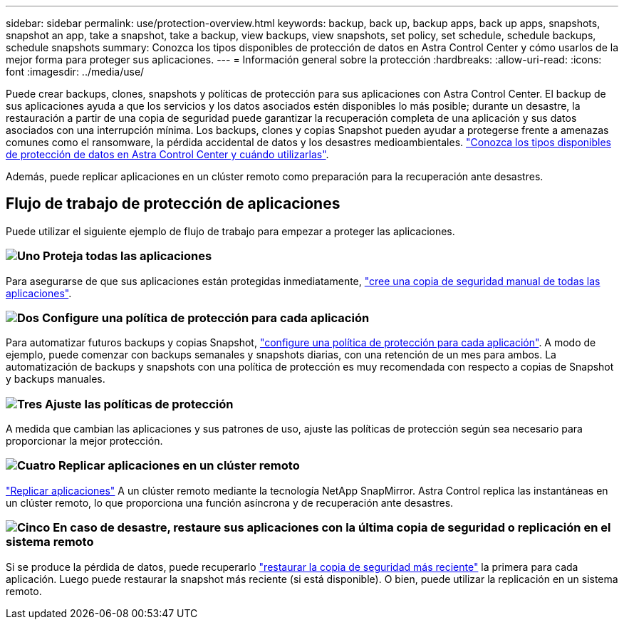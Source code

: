 ---
sidebar: sidebar 
permalink: use/protection-overview.html 
keywords: backup, back up, backup apps, back up apps, snapshots, snapshot an app, take a snapshot, take a backup, view backups, view snapshots, set policy, set schedule, schedule backups, schedule snapshots 
summary: Conozca los tipos disponibles de protección de datos en Astra Control Center y cómo usarlos de la mejor forma para proteger sus aplicaciones. 
---
= Información general sobre la protección
:hardbreaks:
:allow-uri-read: 
:icons: font
:imagesdir: ../media/use/


Puede crear backups, clones, snapshots y políticas de protección para sus aplicaciones con Astra Control Center. El backup de sus aplicaciones ayuda a que los servicios y los datos asociados estén disponibles lo más posible; durante un desastre, la restauración a partir de una copia de seguridad puede garantizar la recuperación completa de una aplicación y sus datos asociados con una interrupción mínima. Los backups, clones y copias Snapshot pueden ayudar a protegerse frente a amenazas comunes como el ransomware, la pérdida accidental de datos y los desastres medioambientales. link:../concepts/data-protection.html["Conozca los tipos disponibles de protección de datos en Astra Control Center y cuándo utilizarlas"].

Además, puede replicar aplicaciones en un clúster remoto como preparación para la recuperación ante desastres.



== Flujo de trabajo de protección de aplicaciones

Puede utilizar el siguiente ejemplo de flujo de trabajo para empezar a proteger las aplicaciones.



=== image:https://raw.githubusercontent.com/NetAppDocs/common/main/media/number-1.png["Uno"] Proteja todas las aplicaciones

[role="quick-margin-para"]
Para asegurarse de que sus aplicaciones están protegidas inmediatamente, link:protect-apps.html#create-a-backup["cree una copia de seguridad manual de todas las aplicaciones"].



=== image:https://raw.githubusercontent.com/NetAppDocs/common/main/media/number-2.png["Dos"] Configure una política de protección para cada aplicación

[role="quick-margin-para"]
Para automatizar futuros backups y copias Snapshot, link:protect-apps.html#configure-a-protection-policy["configure una política de protección para cada aplicación"]. A modo de ejemplo, puede comenzar con backups semanales y snapshots diarias, con una retención de un mes para ambos. La automatización de backups y snapshots con una política de protección es muy recomendada con respecto a copias de Snapshot y backups manuales.



=== image:https://raw.githubusercontent.com/NetAppDocs/common/main/media/number-3.png["Tres"] Ajuste las políticas de protección

[role="quick-margin-para"]
A medida que cambian las aplicaciones y sus patrones de uso, ajuste las políticas de protección según sea necesario para proporcionar la mejor protección.



=== image:https://raw.githubusercontent.com/NetAppDocs/common/main/media/number-4.png["Cuatro"] Replicar aplicaciones en un clúster remoto

[role="quick-margin-para"]
link:replicate_snapmirror.html["Replicar aplicaciones"] A un clúster remoto mediante la tecnología NetApp SnapMirror. Astra Control replica las instantáneas en un clúster remoto, lo que proporciona una función asíncrona y de recuperación ante desastres.



=== image:https://raw.githubusercontent.com/NetAppDocs/common/main/media/number-5.png["Cinco"] En caso de desastre, restaure sus aplicaciones con la última copia de seguridad o replicación en el sistema remoto

[role="quick-margin-para"]
Si se produce la pérdida de datos, puede recuperarlo link:restore-apps.html["restaurar la copia de seguridad más reciente"] la primera para cada aplicación. Luego puede restaurar la snapshot más reciente (si está disponible). O bien, puede utilizar la replicación en un sistema remoto.

